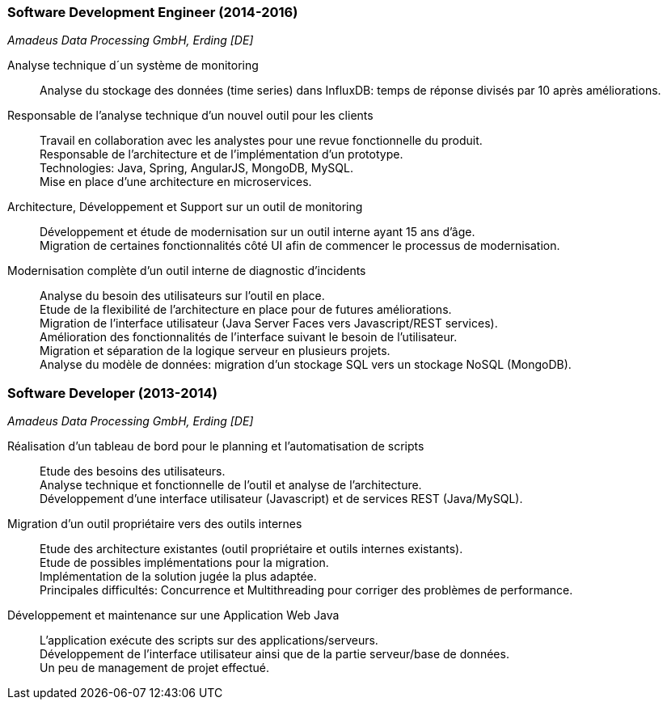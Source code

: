 === Software Development Engineer (2014-2016)
[small]_Amadeus Data Processing GmbH, Erding [DE]_

Analyse technique d´un système de monitoring::
	Analyse du stockage des données (time series) dans InfluxDB: temps de réponse divisés par 10 après améliorations.
	
Responsable de l’analyse technique d’un nouvel outil pour les clients::
	Travail en collaboration avec les analystes pour une revue fonctionnelle du produit.  +
	Responsable de l’architecture et de l’implémentation d’un prototype. +
	Technologies: Java, Spring, AngularJS, MongoDB, MySQL.  +
	Mise en place d’une architecture en microservices.
	
Architecture, Développement et Support sur un outil de monitoring::
	Développement et étude de modernisation sur un outil interne ayant 15 ans d’âge.  +
	Migration de certaines fonctionnalités côté UI afin de commencer le processus de modernisation.
	
Modernisation complète d’un outil interne de diagnostic d’incidents::
	Analyse du besoin des utilisateurs sur l’outil en place.  +
	Etude de la flexibilité de l’architecture en place pour de futures améliorations.  +
	Migration de l’interface utilisateur (Java Server Faces vers Javascript/REST services). +
	Amélioration des fonctionnalités de l'interface suivant le besoin de l’utilisateur.  +
	Migration et séparation de la logique serveur en plusieurs projets.  +
	Analyse du modèle de données: migration d’un stockage SQL vers un stockage NoSQL (MongoDB).

=== Software Developer (2013-2014)
[small]_Amadeus Data Processing GmbH, Erding [DE]_

Réalisation d’un tableau de bord pour le planning et l’automatisation de scripts::
	Etude des besoins des utilisateurs.  +
	Analyse technique et fonctionnelle de l’outil et analyse de l’architecture.  +
	Développement d’une interface utilisateur (Javascript) et de services REST (Java/MySQL).

Migration d’un outil propriétaire vers des outils internes::
	Etude des architecture existantes (outil propriétaire et outils internes existants).  +
	Etude de possibles implémentations pour la migration.  +
	Implémentation de la solution jugée la plus adaptée.  +
	Principales difficultés: Concurrence et Multithreading pour corriger des problèmes de performance.

Développement et maintenance sur une Application Web Java::
	L’application exécute des scripts sur des applications/serveurs.  +
	Développement de l’interface utilisateur ainsi que de la partie serveur/base de données.  +
	Un peu de management de projet effectué.